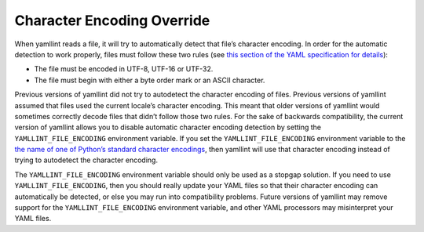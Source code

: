 Character Encoding Override
===========================

When yamllint reads a file, it will try to automatically detect that file’s
character encoding. In order for the automatic detection to work properly,
files must follow these two rules (see `this section of the YAML specification
for details <https://yaml.org/spec/1.2.2/#52-character-encodings>`_):

* The file must be encoded in UTF-8, UTF-16 or UTF-32.

* The file must begin with either a byte order mark or an ASCII character.

Previous versions of yamllint did not try to autodetect the character encoding
of files. Previous versions of yamllint assumed that files used the current
locale’s character encoding. This meant that older versions of yamllint would
sometimes correctly decode files that didn’t follow those two rules. For the
sake of backwards compatibility, the current version of yamllint allows you to
disable automatic character encoding detection by setting the
``YAMLLINT_FILE_ENCODING`` environment variable. If you set the
``YAMLLINT_FILE_ENCODING`` environment variable to the `the name of one of
Python’s standard character encodings
<https://docs.python.org/3/library/codecs.html#standard-encodings>`_, then
yamllint will use that character encoding instead of trying to autodetect the
character encoding.

The ``YAMLLINT_FILE_ENCODING`` environment variable should only be used as a
stopgap solution. If you need to use ``YAMLLINT_FILE_ENCODING``, then you
should really update your YAML files so that their character encoding can
automatically be detected, or else you may run into compatibility problems.
Future versions of yamllint may remove support for the
``YAMLLINT_FILE_ENCODING`` environment variable, and other YAML processors may
misinterpret your YAML files.
